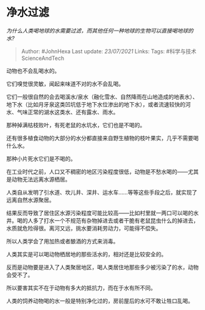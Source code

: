 * 净水过滤
  :PROPERTIES:
  :CUSTOM_ID: 净水过滤
  :END:

/为什么人类喝地球的水需要过滤，而其他任何一种地球的生物可以直接喝地球的水?/

#+BEGIN_QUOTE
  Author: #JohnHexa Last update: /23/07/2021/ Links: Tags:
  #科学与技术ScienceAndTech
#+END_QUOTE

动物也不会乱喝水的。

它们嗅觉很灵敏，闻起来味道不对的水不会乱喝。

它们一般很自然的会去喝溪水/泉水（融化雪水、自然降雨在山地造成的地表水）、地下水（比如月牙泉这类凹坑低于地下水位渗出的地下水），或者流速较快的河水、气味正常的湖水这类水、还有露水、雨水。

那种掉满枯枝败叶，有死老鼠的水坑水，它们也是不喝的。

还有很多植食动物的大部分的水分都直接来自野生植物的枝叶果实，几乎不需要喝什么水。

那种小片死水它们是不喝的。

在工业时代之前，人口又不稠密的地区污染程度很低，动物是不愁水喝的------尤其是动物无法远离水源栖居。

人类自从发明了引水道、坎儿井、深井、运水车......等等这些手段之后，就实现了远离自然水源聚居。

结果反而导致了居住区水源污染程度可能比较高------比如村里就一两口可以喝的水井。喝的人多了打水一个不规范有杂物掉进去或者干脆有老鼠昆虫什么的掉进去，水质就危险得很。离河又远，挑水要消耗劳动力，可能得不偿失。

所以人类学会了用加热或者酿酒的方式来消毒。

人类其实是可以喝动物栖居地的那些活水的，相对还是比较安全的。

反而是动物要是进入了人类聚居地区，喝人类居住地那些多少被污染了的水，动物会受不了。

所以要害其实不在于动物有多大的抵抗力，而在于水有所不同。

人类的饲养动物喝的水一般是特别净化过的，房前屋后的水可不敢让牲口乱喝。
